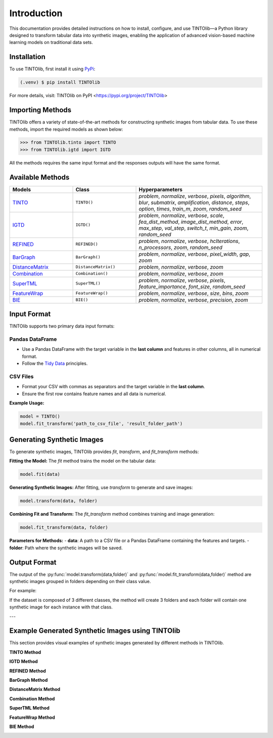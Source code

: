 Introduction
=====
This documentation provides detailed instructions on how to install, configure, and use TINTOlib—a Python library designed to transform tabular data into synthetic images, enabling the application of advanced vision-based machine learning models on traditional data sets.

.. _installation:

Installation
------------

To use TINTOlib, first install it using `PyPi <https://pypi.org/project/TINTOlib>`_:

.. code-block:: console

   (.venv) $ pip install TINTOlib

For more details, visit: TINTOlib on PyPI <https://pypi.org/project/TINTOlib>

Importing Methods
----------------
TINTOlib offers a variety of state-of-the-art methods for constructing synthetic images from tabular data. To use these methods, import the required models as shown below:

>>> from TINTOlib.tinto import TINTO
>>> from TINTOlib.igtd import IGTD

All the methods requires the same input format and the responses outputs will have the same format.

Available Methods
--------------
.. list-table::
   :widths: 25 25 50
   :header-rows: 1

   * - Models
     - Class
     - Hyperparameters
   * - `TINTO <https://github.com/oeg-upm/TINTO>`_
     - ``TINTO()``
     - `problem`, `normalize`, `verbose`, `pixels`, `algorithm`, `blur`, `submatrix`, `amplification`, `distance`, `steps`, `option`, `times`, `train_m`, `zoom`, `random_seed`
   * - `IGTD <https://github.com/zhuyitan/igtd>`_
     - ``IGTD()``
     - `problem`, `normalize`, `verbose`, `scale`, `fea_dist_method`, `image_dist_method`, `error`, `max_step`, `val_step`, `switch_t`, `min_gain`, `zoom`, `random_seed`
   * - `REFINED <https://github.com/omidbazgirTTU/REFINED>`_
     - ``REFINED()``
     - `problem`, `normalize`, `verbose`, `hcIterations`, `n_processors`, `zoom`, `random_seed`
   * - `BarGraph <https://github.com/anuraganands/Non-image-data-classification-with-CNN/>`_
     - ``BarGraph()``
     - `problem`, `normalize`, `verbose`, `pixel_width`, `gap`, `zoom`
   * - `DistanceMatrix <https://github.com/anuraganands/Non-image-data-classification-with-CNN/>`_
     - ``DistanceMatrix()``
     - `problem`, `normalize`, `verbose`, `zoom`
   * - `Combination <https://github.com/anuraganands/Non-image-data-classification-with-CNN/>`_
     - ``Combination()``
     - `problem`, `normalize`, `verbose`, `zoom`
   * - `SuperTML <https://github.com/GilesStrong/SuperTML_HiggsML_Test>`_
     - ``SuperTML()``
     - `problem`, `normalize`, `verbose`, `pixels`, `feature_importance`, `font_size`, `random_seed`
   * - `FeatureWrap <https://link.springer.com/chapter/10.1007/978-3-319-70139-4_87>`_
     - ``FeatureWrap()``
     - `problem`, `normalize`, `verbose`, `size`, `bins`, `zoom`
   * - `BIE <https://ieeexplore.ieee.org/document/10278393>`_
     - ``BIE()``
     - `problem`, `normalize`, `verbose`, `precision`, `zoom`

Input Format
------------
TINTOlib supports two primary data input formats:

Pandas DataFrame
################
- Use a Pandas DataFrame with the target variable in the **last column** and features in other columns, all in numerical format.
- Follow the `Tidy Data <https://www.jstatsoft.org/article/view/v059i10>`_ principles.

CSV Files
#########
- Format your CSV with commas as separators and the target variable in the **last column**.
- Ensure the first row contains feature names and all data is numerical.

**Example Usage:**

.. code-block:: bash

   model = TINTO()
   model.fit_transform('path_to_csv_file', 'result_folder_path')

Generating Synthetic Images
---------------------------
To generate synthetic images, TINTOlib provides `fit`, `transform`, and `fit_transform` methods:

**Fitting the Model:**
The `fit` method trains the model on the tabular data:

.. code-block:: python

   model.fit(data)

**Generating Synthetic Images:**
After fitting, use `transform` to generate and save images:

.. code-block:: python

   model.transform(data, folder)

**Combining Fit and Transform:**
The `fit_transform` method combines training and image generation:

.. code-block:: python

   model.fit_transform(data, folder)

**Parameters for Methods:**
- **data**: A path to a CSV file or a Pandas DataFrame containing the features and targets.
- **folder**: Path where the synthetic images will be saved.

Output Format
-------------
The output of the :py:func:`model.transform(data,folder)` and :py:func:`model.fit_transform(data,folder)` method are synthetic images grouped in folders depending on their class value.

For example: 

If the dataset is composed of 3 different classes, the method will create 3 folders and each folder will contain one synthetic image for each instance with that class.

---

Example Generated Synthetic Images using TINTOlib
--------------

This section provides visual examples of synthetic images generated by different methods in TINTOlib.

**TINTO Method**

.. image:: https://raw.githubusercontent.com/oeg-upm/TINTOlib-Documentation/refs/heads/main/assets/Synthetic-images/TINTO_blur_maximum_000100_zoom.png
   :width: 200px
   :align: center
   :alt: Synthetic image generated using the TINTO method with maximum blurring.

**IGTD Method**

.. image:: https://raw.githubusercontent.com/oeg-upm/TINTOlib-Documentation/refs/heads/main/assets/Synthetic-images/IGTD_40x40_fEuclidean_iEuclidean_abs_000100_zoom.png
   :width: 200px
   :align: center
   :alt: Synthetic image produced by the IGTD method, showcasing feature organization based on similarity.

**REFINED Method**

.. image:: https://raw.githubusercontent.com/oeg-upm/TINTOlib-Documentation/refs/heads/main/assets/Synthetic-images/REFINED_000100_zoom.png
   :width: 200px
   :align: center
   :alt: Example of a synthetic image from the REFINED method, highlighting optimized feature placement.

**BarGraph Method**

.. image:: https://raw.githubusercontent.com/oeg-upm/TINTOlib-Documentation/refs/heads/main/assets/Synthetic-images/BarGraph_zoom2_005854_zoom.png
   :width: 200px
   :align: center
   :alt: Image created by the BarGraph method, visualizing data as a series of bars.

**DistanceMatrix Method**

.. image:: https://raw.githubusercontent.com/oeg-upm/TINTOlib-Documentation/refs/heads/main/assets/Synthetic-images/DistanceMatrix_zoom2_005854_zoom.png
   :width: 200px
   :align: center
   :alt: DistanceMatrix method where distances represent feature relationships.

**Combination Method**

.. image:: https://raw.githubusercontent.com/oeg-upm/TINTOlib-Documentation/refs/heads/main/assets/Synthetic-images/Combination_zoom2_005854_zoom.png
   :width: 200px
   :align: center
   :alt: Combination method image, integrating features of the BarGraph and DistanceMatrix methods.

**SuperTML Method**

.. image:: https://raw.githubusercontent.com/oeg-upm/TINTOlib-Documentation/refs/heads/main/assets/Synthetic-images/SuperTML-EF_005854_zoom.png
   :width: 200px
   :align: center
   :alt: Synthetic image generated using the SuperTML-EF method, featuring uniform font size for all features.

**FeatureWrap Method**

.. image:: https://raw.githubusercontent.com/oeg-upm/TINTOlib-Documentation/refs/heads/main/assets/Synthetic-images/FeatureWrap_264844_zoom.png
   :width: 200px
   :align: center
   :alt: FeatureWrap method image, encoding features as binary vectors transformed into pixel values.

**BIE Method**

.. image:: https://raw.githubusercontent.com/oeg-upm/TINTOlib-Documentation/refs/heads/main/assets/Synthetic-images/BIE_000000_zoom.png
   :width: 200px
   :align: center
   :alt: BIE method image, depicting binary encoded floating-point representations as black and white pixels.